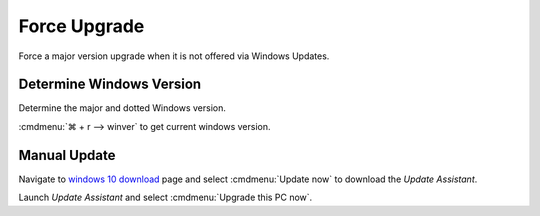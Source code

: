 .. _w10-force-upgrade:

Force Upgrade
#############
Force a major version upgrade when it is not offered via Windows Updates.

.. _w10-version:

Determine Windows Version
*************************
Determine the major and dotted Windows version.

:cmdmenu:`⌘ + r --> winver` to get current windows version.

Manual Update
*************
Navigate to `windows 10 download`_ page and select :cmdmenu:`Update now` to
download the *Update Assistant*.

Launch *Update Assistant* and select :cmdmenu:`Upgrade this PC now`.

.. _windows 10 download: https://www.microsoft.com/en-us/software-download/windows10

